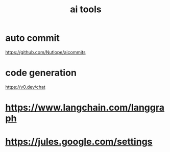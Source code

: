 :PROPERTIES:
:ID:       ED600863-3CC6-4BA3-A170-4975ADF4CDB7
:END:
#+title: ai tools
* auto commit
https://github.com/Nutlope/aicommits
* code generation
https://v0.dev/chat
* https://www.langchain.com/langgraph
* https://jules.google.com/settings

